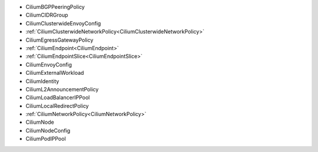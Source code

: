 - CiliumBGPPeeringPolicy
- CiliumCIDRGroup
- CiliumClusterwideEnvoyConfig
- :ref:`CiliumClusterwideNetworkPolicy<CiliumClusterwideNetworkPolicy>`
- CiliumEgressGatewayPolicy
- :ref:`CiliumEndpoint<CiliumEndpoint>`
- :ref:`CiliumEndpointSlice<CiliumEndpointSlice>`
- CiliumEnvoyConfig
- CiliumExternalWorkload
- CiliumIdentity
- CiliumL2AnnouncementPolicy
- CiliumLoadBalancerIPPool
- CiliumLocalRedirectPolicy
- :ref:`CiliumNetworkPolicy<CiliumNetworkPolicy>`
- CiliumNode
- CiliumNodeConfig
- CiliumPodIPPool
